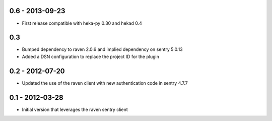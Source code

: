 0.6 - 2013-09-23
================
- First release compatible with heka-py 0.30 and hekad 0.4

0.3
==================

- Bumped dependency to raven 2.0.6 and implied dependency on sentry 5.0.13
- Added a DSN configuration to replace the project ID for the plugin

0.2 - 2012-07-20
==================

- Updated the use of the raven client with new authentication code in
  sentry 4.7.7

0.1 - 2012-03-28
==================

- Initial version that leverages the raven sentry client
